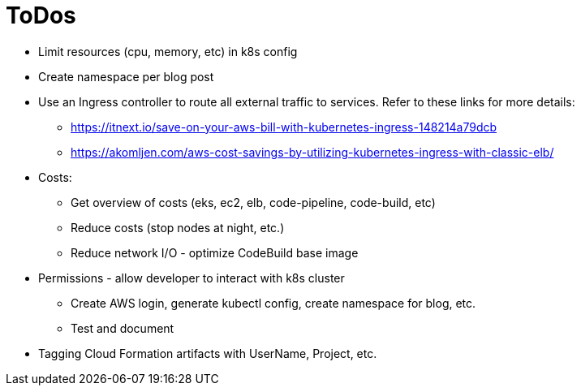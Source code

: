 # ToDos

* Limit resources (cpu, memory, etc) in k8s config
* Create namespace per blog post
* Use an Ingress controller to route all external traffic to services. Refer to these links for more details:
 ** https://itnext.io/save-on-your-aws-bill-with-kubernetes-ingress-148214a79dcb
 ** https://akomljen.com/aws-cost-savings-by-utilizing-kubernetes-ingress-with-classic-elb/
* Costs:
** Get overview of costs (eks, ec2, elb, code-pipeline, code-build, etc)
** Reduce costs (stop nodes at night, etc.)
** Reduce network I/O - optimize CodeBuild base image
* Permissions - allow developer to interact with k8s cluster
** Create AWS login, generate kubectl config, create namespace for blog, etc.
** Test and document
* Tagging Cloud Formation artifacts with UserName, Project, etc.

